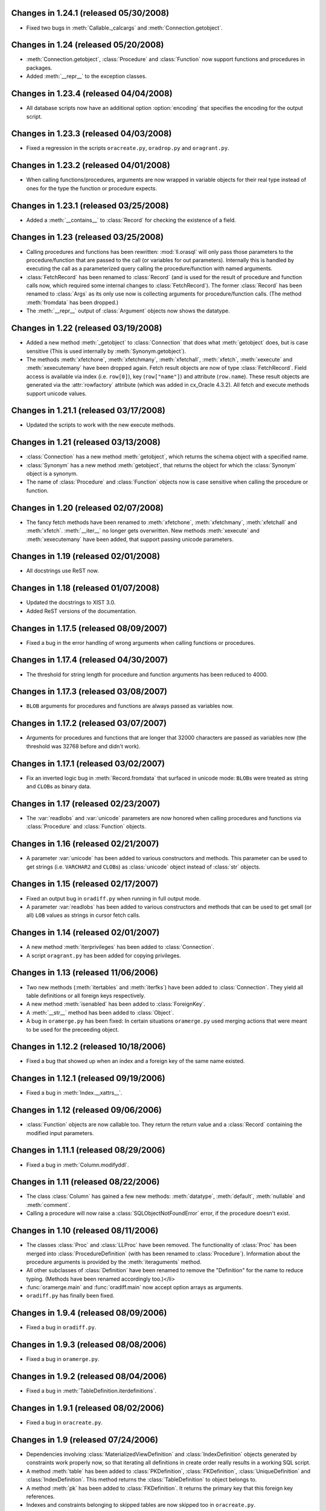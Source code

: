 Changes in 1.24.1 (released 05/30/2008)
---------------------------------------

*	Fixed two bugs in :meth:`Callable._calcargs` and :meth:`Connection.getobject`.


Changes in 1.24 (released 05/20/2008)
---------------------------------------

*	:meth:`Connection.getobject`, :class:`Procedure` and :class:`Function` now
	support functions and procedures in packages.

*	Added :meth:`__repr__` to the exception classes.


Changes in 1.23.4 (released 04/04/2008)
---------------------------------------

*	All database scripts now have an additional option :option:`encoding` that
	specifies the encoding for the output script.


Changes in 1.23.3 (released 04/03/2008)
---------------------------------------

*	Fixed a regression in the scripts ``oracreate.py``, ``oradrop.py`` and
	``oragrant.py``.


Changes in 1.23.2 (released 04/01/2008)
---------------------------------------

*	When calling functions/procedures, arguments are now wrapped in variable
	objects for their real type instead of ones for the type the function or
	procedure expects.


Changes in 1.23.1 (released 03/25/2008)
---------------------------------------

*	Added a :meth:`__contains__` to :class:`Record` for checking the existence
	of a field.


Changes in 1.23 (released 03/25/2008)
-------------------------------------

*	Calling procedures and functions has been rewritten: :mod:`ll.orasql` will
	only pass those parameters to the procedure/function that are passed to the
	call (or variables for out parameters). Internally this is handled by
	executing the call as a parameterized query calling the procedure/function
	with named arguments.

*	:class:`FetchRecord` has been renamed to :class:`Record` (and is used for
	the result of procedure and function calls now, which required some internal
	changes to :class:`FetchRecord`). The former :class:`Record` has been renamed
	to :class:`Args` as its only use now is collecting arguments for
	procedure/function calls. (The method :meth:`fromdata` has been dropped.)

*	The :meth:`__repr__` output of :class:`Argument` objects now shows the
	datatype.


Changes in 1.22 (released 03/19/2008)
-------------------------------------

*	Added a new method :meth:`_getobject` to :class:`Connection` that does
	what :meth:`getobject` does, but is case sensitive (This is used internally
	by :meth:`Synonym.getobject`).

*	The methods :meth:`xfetchone`, :meth:`xfetchmany`, :meth:`xfetchall`,
	:meth:`xfetch`, :meth:`xexecute` and :meth:`xexecutemany` have been dropped
	again. Fetch result objects are now of type :class:`FetchRecord`. Field
	access is available via index (i.e. ``row[0]``), key (``row["name"]``)
	and attribute (``row.name``). These result objects are generated via the
	:attr:`rowfactory` attribute (which was added in cx_Oracle 4.3.2).
	All fetch and execute methods support unicode values.


Changes in 1.21.1 (released 03/17/2008)
---------------------------------------

*	Updated the scripts to work with the new execute methods.


Changes in 1.21 (released 03/13/2008)
-------------------------------------

*	:class:`Connection` has a new method :meth:`getobject`, which returns the
	schema object with a specified name.

*	:class:`Synonym` has a new method :meth:`getobject`, that returns the object
	for which the :class:`Synonym` object is a synonym.

*	The name of :class:`Procedure` and :class:`Function` objects now is case
	sensitive when calling the procedure or function.



Changes in 1.20 (released 02/07/2008)
-------------------------------------

*	The fancy fetch methods have been renamed to :meth:`xfetchone`,
	:meth:`xfetchmany`, :meth:`xfetchall` and :meth:`xfetch`. :meth:`__iter__`
	no longer gets overwritten. New methods :meth:`xexecute` and
	:meth:`xexecutemany` have been added, that support passing unicode
	parameters.


Changes in 1.19 (released 02/01/2008)
-------------------------------------

*	All docstrings use ReST now.


Changes in 1.18 (released 01/07/2008)
-------------------------------------

*	Updated the docstrings to XIST 3.0.

*	Added ReST versions of the documentation.


Changes in 1.17.5 (released 08/09/2007)
---------------------------------------

*	Fixed a bug in the error handling of wrong arguments when calling
	functions or procedures.


Changes in 1.17.4 (released 04/30/2007)
---------------------------------------

*	The threshold for string length for procedure and function arguments has
	been reduced to 4000.


Changes in 1.17.3 (released 03/08/2007)
---------------------------------------

*	``BLOB`` arguments for procedures and functions are always passed as
	variables now.


Changes in 1.17.2 (released 03/07/2007)
---------------------------------------

*	Arguments for procedures and functions that are longer that 32000 characters
	are passed as variables now (the threshold was 32768 before and didn't work).


Changes in 1.17.1 (released 03/02/2007)
---------------------------------------

*	Fix an inverted logic bug in :meth:`Record.fromdata` that surfaced in unicode
	mode: ``BLOB``\s were treated as string and ``CLOB``\s as binary data.


Changes in 1.17 (released 02/23/2007)
-------------------------------------

*	The :var:`readlobs` and :var:`unicode` parameters are now honored when
	calling procedures and functions via :class:`Procedure` and
	:class:`Function` objects.


Changes in 1.16 (released 02/21/2007)
-------------------------------------

*	A parameter :var:`unicode` has been added to various constructors and methods.
	This parameter can be used to get strings (i.e. ``VARCHAR2`` and ``CLOB``\s)
	as :class:`unicode` object instead of :class:`str` objects.


Changes in 1.15 (released 02/17/2007)
-------------------------------------

*	Fixed an output bug in ``oradiff.py`` when running in full output mode.

*	A parameter :var:`readlobs` has been added to various constructors and
	methods that can be used to get small (or all) ``LOB`` values as strings in
	cursor fetch calls.


Changes in 1.14 (released 02/01/2007)
-------------------------------------

*	A new method :meth:`iterprivileges` has been added to :class:`Connection`.

*	A script ``oragrant.py`` has been added for copying privileges.


Changes in 1.13 (released 11/06/2006)
-------------------------------------

*	Two new methods (:meth:`itertables` and :meth:`iterfks`) have been added to
	:class:`Connection`. They yield all table definitions or all foreign keys
	respectively.

*	A new method :meth:`isenabled` has been added to :class:`ForeignKey`.

*	A :meth:`__str__` method has been added to :class:`Object`.

*	A bug in ``oramerge.py`` has been fixed: In certain situations ``oramerge.py``
	used merging actions that were meant to be used for the preceeding object.


Changes in 1.12.2 (released 10/18/2006)
---------------------------------------

*	Fixed a bug that showed up when an index and a foreign key of the same name
	existed.


Changes in 1.12.1 (released 09/19/2006)
---------------------------------------

*	Fixed a bug in :meth:`Index.__xattrs__`.


Changes in 1.12 (released 09/06/2006)
-------------------------------------

*	:class:`Function` objects are now callable too. They return the return value
	and a :class:`Record` containing the modified input parameters.


Changes in 1.11.1 (released 08/29/2006)
---------------------------------------

*	Fixed a bug in :meth:`Column.modifyddl`.


Changes in 1.11 (released 08/22/2006)
-------------------------------------

*	The class :class:`Column` has gained a few new methods: :meth:`datatype`,
	:meth:`default`, :meth:`nullable` and :meth:`comment`.

*	Calling a procedure will now raise a :class:`SQLObjectNotFoundError` error,
	if the procedure doesn't exist.


Changes in 1.10 (released 08/11/2006)
-------------------------------------

*	The classes :class:`Proc` and :class:`LLProc` have been removed. The
	functionality of :class:`Proc` has been merged into
	:class:`ProcedureDefinition` (with has been renamed to :class:`Procedure`).
	Information about the procedure arguments is provided by the
	:meth:`iteraguments` method.

*	All other subclasses of :class:`Definition` have been renamed to remove the
	"Definition" for the name to reduce typing. (Methods have been renamed
	accordingly too.)</li>

*	:func:`oramerge.main` and :func:`oradiff.main` now accept option arrays as
	arguments.

*	``oradiff.py`` has finally been fixed.


Changes in 1.9.4 (released 08/09/2006)
--------------------------------------

*	Fixed a bug in ``oradiff.py``.


Changes in 1.9.3 (released 08/08/2006)
--------------------------------------

*	Fixed a bug in ``oramerge.py``.


Changes in 1.9.2 (released 08/04/2006)
--------------------------------------

*	Fixed a bug in :meth:`TableDefinition.iterdefinitions`.


Changes in 1.9.1 (released 08/02/2006)
--------------------------------------

*	Fixed a bug in ``oracreate.py``.


Changes in 1.9 (released 07/24/2006)
------------------------------------

*	Dependencies involving :class:`MaterializedViewDefinition` and
	:class:`IndexDefinition` objects generated by constraints work properly now,
	so that iterating all definitions in create order really results in a
	working SQL script.

*	A method :meth:`table` has been added to :class:`PKDefinition`,
	:class:`FKDefinition`, :class:`UniqueDefinition` and
	:class:`IndexDefinition`. This method returns the :class:`TableDefinition` to
	object belongs to.

*	A method :meth:`pk` has been added to :class:`FKDefinition`. It returns the
	primary key that this foreign key references.

*	Indexes and constraints belonging to skipped tables are now skipped too in
	``oracreate.py``.

*	Arguments other than ``sys.argv[1:]`` can now be passed to the
	``oracreate.py`` and ``oradrop.py`` :func:`main` functions.


Changes in 1.8.1 (released 07/17/2006)
--------------------------------------

*	:mod:`ll.orasql` can now handle objects name that are not in uppercase.


Changes in 1.8 (released 07/14/2006)
------------------------------------

*	:meth:`Connection.iterobjects` has been renamed to :meth:`iterdefinitions`.

*	Each :class:`Definition` subclass has a new classmethod
	:meth:`iterdefinitions` that iterates through all definitions of this type
	in a schema (or all schemas).

*	Each :class:`Definition` subclass has new methods :meth:`iterreferences` and
	:meth:`iterreferencedby` that iterate through related definitions. The
	methods :meth:`iterreferencesall` and :meth:`iterreferencedbyall` do this
	recursively. The method :meth:`iterdependent` is gone now.

*	The method :meth:`iterschema` of :class:`Connection` now has an additional
	parameter :var:`schema`. Passing ``"all"`` for :var:`schema` will give you
	statistics for the complete database not just one schema.

*	A new definition class :class:`MaterializedViewDefinition` has been added
	that handles materialized views. Handling of create options is rudimentary
	though. Patches are welcome.

*	:class:`TableDefinition` has a three new methods: :meth:`ismview` returns
	whether the table is a materialized view; :meth:`itercomments` iterates
	through comments and :meth:`iterconstraints` iterates through primary keys,
	foreign keys and unique constraints.

*	The method :meth:`getcursor` will now raise a :class:`TypeError` if it can't
	get a cursor.


Changes in 1.7.2 (released 07/05/2006)
--------------------------------------

*	``RAW`` fields in tables are now output properly in
	:meth:`TableDefinition.createddl`.

*	A class :class:`PackageBodyDefinition` has been added. ``oracreate.py`` will
	output package body definitions and ``oradrop.py`` will drop them.


Changes in 1.7.1 (released 07/04/2006)
--------------------------------------

*	Duplicate code in the scripts has been removed.

*	Fixed a bug in ``oramerge.py``: If the source to be diffed was long enough
	the call to ``diff3`` deadlocked.


Changes in 1.7 (released 06/29/2006)
------------------------------------

*	The method :meth:`iterobjects` has been moved from :class:`Cursor` to
	:class:`Connection`.

*	The method :meth:`itercolumns` has been moved from :class:`Cursor` to
	:class:`TableDefinition`.

*	:class:`LLProc` now recognizes the ``c_out`` parameter used by
	:mod:`ll.toxic` 0.8.

*	Support for positional arguments has been added for :class:`Proc` and
	:class:`LLProc`. Error messages for calling procedures have been enhanced.

*	:class:`SequenceDefinition` now has a new method :meth:`createddlcopy` that
	returns code that copies the sequence value. ``oracreate.py`` has a new
	option :option:`-s`/:option:`--seqcopy` that uses this feature.

*	:mod:`setuptools` is now supported for installation.


Changes in 1.6 (released 04/26/2006)
------------------------------------

*	Added a :class:`SessionPool` (a subclass of :class:`SessionPool` in
	:mod:`cx_Oracle`) whose :meth:`acquire` method returns
	:mod:`ll.orasql.Connection` objects.


Changes in 1.5 (released 04/05/2006)
------------------------------------

*	Added a class :class:`IndexDefinition` for indexes. ``oracreate.py`` will
	now issue create statements for indexes.


Changes in 1.4.3 (released 12/07/2005)
--------------------------------------

*	Fixed a bug with empty lines in procedure sources.

*	Remove spurious spaces at the start of procedure and function definitions.


Changes in 1.4.2 (released 12/07/2005)
--------------------------------------

*	Fixed a bug that the DDL output of Java source.

*	Trailing whitespace in each line of procedures, functions etc. is now stripped.


Changes in 1.4.1 (released 12/06/2005)
--------------------------------------

*	Fixed a bug that resulted in omitted field lengths.


Changes in 1.4 (released 12/05/2005)
------------------------------------

*	The option :option:`-m`/:option:`--mode` has been dropped from the script
	``oramerge.py``.

*	A new class :class:`ColumnDefinition` has been added to :mod:`ll.orasql`.
	The :class:`Cursor` class has a new method :meth:`itercolumns` that iterates
	the :class:`ColumnDefinition` objects of a table.

*	``oramerge.py`` now doesn't output a merged ``create table`` statement, but
	the appropriate ``alter table`` statements.


Changes in 1.3 (released 11/24/2005)
------------------------------------

*	Added an option :option:`-i` to ``oracreate.py`` and ``oradrop.py`` to
	ignore errors.

*	The argument :var:`all` of the cursor method :meth:`iterobjects` is now
	named :var:`schema` and may have three values: ``"own"``, ``"dep"`` and
	``"all"``.

*	Added an script ``oramerge.py`` that does a three way merge of three database
	schemas and outputs the resulting script.

*	DB links are now copied over in :class:`SynonymDefinition` objects.


Changes in 1.2 (released 10/24/2005)
------------------------------------

*	Added a argument to :meth:`createddl` and :meth:`dropddl` to specify if
	terminated or unterminated DDL is wanted (i.e. add ``;`` or ``/`` or not).

*	:class:`CommentsDefinition` has been renamed to :class:`CommentDefinition`
	and holds the comment for one field only.

*	:class:`JavaSourceDefinition` has been added.

*	The scripts ``oracreate.py``, ``oradrop.py`` and ``oradiff.py`` now skip
	objects with ``"$"`` in their name by default. This can be changed with the
	:option:`-k` option (but this will lead to unexecutable scripts).

*	``oradiff.py`` has a new options :option:`-b`: This allows you to specify
	how whitespace should be treated.

*	Added an option :option:`-x` to ``oracreate.py`` to make it possible to
	directly execute the DDL in another database.

*	Fixed a bug in :class:`SequenceDefinition` when the ``CACHE`` field was ``0``.


Changes in 1.1 (released 10/20/2005)
------------------------------------

*	A script ``oradiff.py`` has been added which can be used for diffing Oracle
	schemas.

*	Definition classes now have two new methods :meth:`cdate` and :meth:`udate`
	that give the creation and modification time of the schema object
	(if available).

*	A ``"flat"`` iteration mode has been added to :meth:`Cursor.iterobjects` that
	returns objects unordered.

*	:class:`Connection` has a new method :meth:`connectstring`.

*	A class :class:`LibraryDefinition` has been added.

*	:meth:`CommentsDefinition.createddl` returns ``""`` instead of ``"\n"`` now
	if there are no comments.

*	:class:`SQLObjectNotfoundError` has been renamed to
	:class:`SQLObjectNotFoundError`.


Changes in 1.0 (released 10/13/2005)
------------------------------------

*	:mod:`ll.orasql` requires version 1.0 of the core package now.

*	A new generator method :func:`iterobjects` has been added to the
	:class:`Cursor` class. This generator returns "definition objects" for all
	the objects in a schema in topological order (i.e. if the name of an object
	(e.g. a table) is generated it will only depend on objects whose name has
	been yielded before). SQL for recreating and deleting these SQL objects can
	be generated from the definition objects.

*	Two scripts (``oracreate.py`` and ``oradrop.py``) have been added, that
	create SQL scripts for recreating or deleting the content of an Oracle schema.


Changes in 0.7 (released 08/09/2005)
------------------------------------

*	The commands generated by :func:`iterdrop` no longer have a terminating ``;``,
	as this seems to confuse Oracle/cx_Oracle.


Changes in 0.6 (released 06/20/2005)
------------------------------------

*	Two new functions have been added: :func:`iterdrop` is a generator that
	yields information about how to clear the schema (i.e. drop all table,
	sequences, etc.). :func:`itercreate` yields information about how to recreate
	a schema.


Changes in 0.5 (released 06/07/2005)
------------------------------------

*	Date values are now supported as ``OUT`` parameters.


Changes in 0.4.1 (released 03/22/2005)
--------------------------------------

*	Added a note about the package init file to the installation documentation.


Changes in 0.4 (released 01/03/2005)
------------------------------------

*	:mod:`ll.orasql` now requires ll-core.

*	Procedures can now be called with string arguments longer that 32768
	characters. In this case the argument will be converted to a variable before
	the call. The procedure argument must be a ``CLOB`` in this case.

*	Creating :class:`Record` instances from database data is now done by the
	class method :meth:`Record.fromdata`. This means it's now possible to use any
	other class as long as it provides this method.


Changes in 0.3 (released 12/09/2004)
------------------------------------

*	:mod:`ll.orasql` requires cx_Oracle 4.1 now.


Changes in 0.2.1 (released 09/09/2004)
--------------------------------------

*	Fixed a regression bug in :meth:`Proc._calcrealargs` as cursors will now
	always return :class:`Record` objects.


Changes in 0.2 (released 09/08/2004)
------------------------------------

*	Now generating :class:`Record` object is done automatically in a subclass of
	:class:`cx_Oracle.Cursor`. So now it's possible to use :mod:`ll.orasql` as an
	extended :mod:`cx_Oracle`.


Changes in 0.1 (released 07/15/2004)
------------------------------------

*	Initial release.
